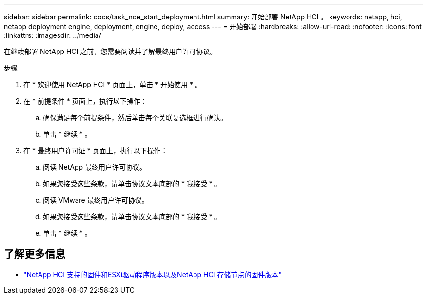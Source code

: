 ---
sidebar: sidebar 
permalink: docs/task_nde_start_deployment.html 
summary: 开始部署 NetApp HCI 。 
keywords: netapp, hci, netapp deployment engine, deployment, engine, deploy, access 
---
= 开始部署
:hardbreaks:
:allow-uri-read: 
:nofooter: 
:icons: font
:linkattrs: 
:imagesdir: ../media/


[role="lead"]
在继续部署 NetApp HCI 之前，您需要阅读并了解最终用户许可协议。

.步骤
. 在 * 欢迎使用 NetApp HCI * 页面上，单击 * 开始使用 * 。
. 在 * 前提条件 * 页面上，执行以下操作：
+
.. 确保满足每个前提条件，然后单击每个关联复选框进行确认。
.. 单击 * 继续 * 。


. 在 * 最终用户许可证 * 页面上，执行以下操作：
+
.. 阅读 NetApp 最终用户许可协议。
.. 如果您接受这些条款，请单击协议文本底部的 * 我接受 * 。
.. 阅读 VMware 最终用户许可协议。
.. 如果您接受这些条款，请单击协议文本底部的 * 我接受 * 。
.. 单击 * 继续 * 。




[discrete]
== 了解更多信息

* link:firmware_driver_versions.html["NetApp HCI 支持的固件和ESXi驱动程序版本以及NetApp HCI 存储节点的固件版本"]

